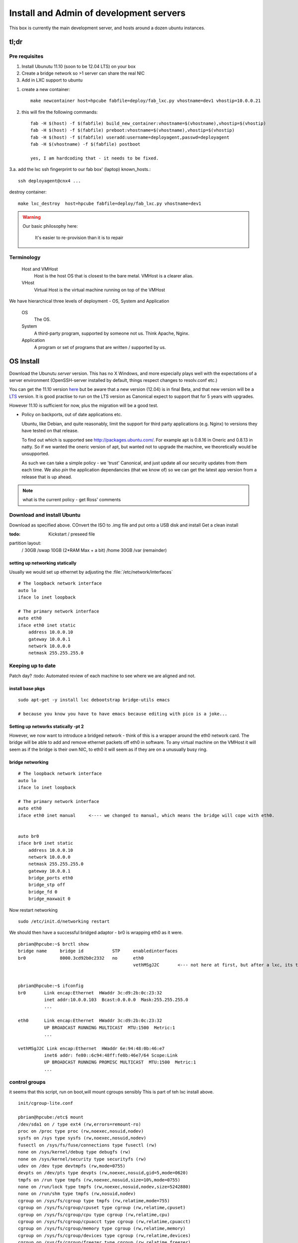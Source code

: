========================================
Install and Admin of development servers
========================================

This box is currently the main development server, and hosts 
around a dozen ubuntu instances.


.. image:: hpcube.jpg
   :width: 20%
   :align: right

tl;dr
=====

Pre requisites
--------------

1. Install Ubunutu 11.10 (soon to be 12.04 LTS) on your box
2. Create a bridge network so >1 server can share the real NIC
3. Add in LXC support to ubuntu



1. create a new container::
   
    make newcontainer host=hpcube fabfile=deploy/fab_lxc.py vhostname=dev1 vhostip=10.0.0.21
    
2. this will fire the following commands::


        fab -H $(host) -f $(fabfile) build_new_container:vhostname=$(vhostname),vhostip=$(vhostip)
        fab -H $(host) -f $(fabfile) preboot:vhostname=$(vhostname),vhostip=$(vhostip)
        fab -H $(host) -f $(fabfile) useradd:username=deployagent,passwd=deployagent
	fab -H $(vhostname) -f $(fabfile) postboot

        yes, I am hardcoding that - it needs to be fixed.
    

3.a. add the lxc ssh fingerprint to our fab box' (laptop) known_hosts.::

    ssh deployagent@cnx4 ...


destroy container::

   make lxc_destroy  host=hpcube fabfile=deploy/fab_lxc.py vhostname=dev1

.. warning::

     Our basic philosophy here:

      It's easier to re-provision than it is to repair


Terminology
-----------

  Host and VMHost
   Host is the host OS that is closest to the bare metal. VMHost is a clearer alias.

  VHost
   Virtual Host is the virtual machine running on top of the VMHost

We have hierarchical three levels of deployment - OS, System and Application

  OS
   The OS.

  System
   A third-party program, supported by someone not us.  Think Apache, Nginx.

  Application
   A program or set of programs that are written / supported by us.  


OS Install
==========

Download the Ubunutu *server* version.  This has no X Windows, and
more especially plays well with the expectations of a server
environment (OpenSSH-server installed by default, things respect
changes to resolv.conf etc.)

You can get the 11.10 version `here
<http://www.ubuntu.com/start-download?distro=server&bits=32&release=latest>`_
but be aware that a new version (12.04) is in final Beta,  and that new version will be a `LTS
<https://wiki.ubuntu.com/LTS>`_ version.  It is good practise to run
on the LTS version as Canonical expect to support that for 5 years
with upgrades.

However 11.10 is sufficient for now, plus the migration will be a good test.


* Policy on backports, out of date applications etc.

  Ubuntu, like Debian, and quite reasonably, limit the support for
  third party applications (e.g. Nginx) to versions they have tested
  on that release.

  To find out which is supported see http://packages.ubuntu.com/.  For
  example apt is 0.8.16 in Oneric and 0.8.13 in natty.  So if we
  wanted the oneric version of apt, but wanted not to upgrade the
  machine, we theoretically would be unsupported.


  As such we can take a simple policy - we 'trust' Canonical, and 
  just update all our security updates from them each time.
  We also *pin* the application dependancies (that we know of)
  so we can get the latest app version from a release that is up ahead.


.. note:: what is the current policy - get Ross' comments




Download and install Ubuntu
---------------------------

Download as specified above.  COnvert the ISO to .img file and put onto a USB disk and install
Get a clean install

:todo: Kickstart / preseed file

partition layout:
   / 30GB
   /swap 10GB (2*RAM Max + a bit)
   /home 30GB
   /var  (remainder)



setting up networking statically
~~~~~~~~~~~~~~~~~~~~~~~~~~~~~~~~

..   seems the linux curse strikes - debian has /etc/networking/interfaces, but u=buntu has /etc/network/interfaces

Usually we would set up ethernet by adjusting the :file:`/etc/network/interfaces`

::

     # The loopback network interface
     auto lo
     iface lo inet loopback

     # The primary network interface
     auto eth0
     iface eth0 inet static
         address 10.0.0.10
         gateway 10.0.0.1
         network 10.0.0.0
         netmask 255.255.255.0

     



Keeping up to date
------------------

Patch day?
:todo: Automated review of each machine to see where we are aligned and not.



install base pkgs
~~~~~~~~~~~~~~~~~
::

    sudo apt-get -y install lxc debootstrap bridge-utils emacs

    # because you know you have to have emacs because editing with pico is a joke...


Setting up networks statically -pt 2
~~~~~~~~~~~~~~~~~~~~~~~~~~~~~~~~~~~~

However, we now want to introduce a bridged network - think of this is
a wrapper around the eth0 network card.  The bridge will be able to
add and remove ethernet packets off eth0 in software.  To any virtual
machine on the VMHost it will seem as if the bridge is their own NIC,
to eth0 it will seem as if they are on a unusually busy ring.



bridge networking
~~~~~~~~~~~~~~~~~

::

    # The loopback network interface
    auto lo
    iface lo inet loopback

    # The primary network interface
    auto eth0
    iface eth0 inet manual     <---- we changed to manual, which means the bridge will cope with eth0.


    auto br0
    iface br0 inet static
	address 10.0.0.10    
	network 10.0.0.0
	netmask 255.255.255.0
	gateway 10.0.0.1
	bridge_ports eth0
	bridge_stp off
	bridge_fd 0
	bridge_maxwait 0

Now restart networking ::

      sudo /etc/init.d/networking restart

We should then have a successful bridged adaptor - br0 is wrapping eth0 as it were.

::

    pbrian@hpcube:~$ brctl show
    bridge name     bridge id           STP     enabledinterfaces
    br0             8000.3cd92b0c2332   no      eth0
						vethMSgJ2C       <--- not here at first, but after a lxc, its the virtual nic being 'bridged' to


    pbrian@hpcube:~$ ifconfig
    br0       Link encap:Ethernet  HWaddr 3c:d9:2b:0c:23:32  
	      inet addr:10.0.0.103  Bcast:0.0.0.0  Mask:255.255.255.0
              ...
   
    eth0      Link encap:Ethernet  HWaddr 3c:d9:2b:0c:23:32  
	      UP BROADCAST RUNNING MULTICAST  MTU:1500  Metric:1
              ...

    vethMSgJ2C Link encap:Ethernet  HWaddr 6e:94:48:0b:46:e7  
	      inet6 addr: fe80::6c94:48ff:fe0b:46e7/64 Scope:Link
	      UP BROADCAST RUNNING PROMISC MULTICAST  MTU:1500  Metric:1
              ...




control groups
--------------

it seems that this script, run on boot,will mount cgroups sensibly
This is part of teh lxc install above.

::

    init/cgroup-lite.conf

    pbrian@hpcube:/etc$ mount
    /dev/sda1 on / type ext4 (rw,errors=remount-ro)
    proc on /proc type proc (rw,noexec,nosuid,nodev)
    sysfs on /sys type sysfs (rw,noexec,nosuid,nodev)
    fusectl on /sys/fs/fuse/connections type fusectl (rw)
    none on /sys/kernel/debug type debugfs (rw)
    none on /sys/kernel/security type securityfs (rw)
    udev on /dev type devtmpfs (rw,mode=0755)
    devpts on /dev/pts type devpts (rw,noexec,nosuid,gid=5,mode=0620)
    tmpfs on /run type tmpfs (rw,noexec,nosuid,size=10%,mode=0755)
    none on /run/lock type tmpfs (rw,noexec,nosuid,nodev,size=5242880)
    none on /run/shm type tmpfs (rw,nosuid,nodev)
    cgroup on /sys/fs/cgroup type tmpfs (rw,relatime,mode=755)
    cgroup on /sys/fs/cgroup/cpuset type cgroup (rw,relatime,cpuset)
    cgroup on /sys/fs/cgroup/cpu type cgroup (rw,relatime,cpu)
    cgroup on /sys/fs/cgroup/cpuacct type cgroup (rw,relatime,cpuacct)
    cgroup on /sys/fs/cgroup/memory type cgroup (rw,relatime,memory)
    cgroup on /sys/fs/cgroup/devices type cgroup (rw,relatime,devices)
    cgroup on /sys/fs/cgroup/freezer type cgroup (rw,relatime,freezer)
    cgroup on /sys/fs/cgroup/net_cls type cgroup (rw,relatime,net_cls)
    cgroup on /sys/fs/cgroup/blkio type cgroup (rw,relatime,blkio)
    cgroup on /sys/fs/cgroup/perf_event type cgroup (rw,relatime,perf_event)



Finally, create a container
~~~~~~~~~~~~~~~~~~~~~~~~~~~

What is a container?  _L_inu_X_ _C_ontainers are the Linux version of
the lightweight jails coming from the Solaris Zones and FreeBSD Jails 
heritage.

Essentially, it is a form of virtualisation.  Execpt that instead of
being able to run any kernel, you run on the kernel of the VMHost.

BSD Jails and SOlaris Zones are well known and trusted services.  LXC
is in the mainline kernel and is in production but is not as
widespread.

I recommend reading the man pages - they are much more up to date than 
most anything on the interwebs.

::

 
    man lxc-create 
    man lxc


What will lxc do?
~~~~~~~~~~~~~~~~~

lxc will create in :file:`/var/lib/lxc/{name}/` a :file:`rootfs` as well as `config`
Into :file:`rootfs` it will copy the entire userland of the VMHost, and apply *chroot on steroids*.
You can alter the sshd_config file in :file:`/var/lib/lxc/cnx01/rootfs/etc/ssh/sshd_config` and it will
run those changes in the container only.

Its really is a virtualised machine.

Disadvantages
~~~~~~~~~~~~~

LXC is a little immature compared to, say, FreeBSD Jails.  It may of
course be my lack of knowledge but the default of copying the whole
userland over means that upgrading is essentially not an upgrade but a
reinstall (upgrade the underlyinh VMHost, and the other packages will
fail.  nullfs is used effectively in BSD Jails to overcome this
problem (essentially each Jail can be symlinked down to use the VMHost
binaries - so one upgrade rules them all.

Its also less mature, less well understood, less widely used so
production use is not a no-brainer.  However for turning one box into
20 dev servers it is a winner.




we need 

1. a lxc configuration file

::

   pbrian@hpcube:/etc/lxc$ cat /etc/lxc/lxc.conf
   lxc.network.type=veth
   lxc.network.link=br0
   lxc.network.flags=up

2. Create the container

I recommend reading the lxc-create script
::

    sudo lxc-create -t ubuntu -f /etc/lxc/lxc.conf -n cnx01

    <this will essentially copy the entire userland over.>

    ...

    Setting up lxcguest (0.7.5-0ubuntu8) ...
    'ubuntu' template installed
    'cnx01' created

    real5m30.625s

2.5 Create deployagent on VMHost
~~~~~~~~~~~~~~~~~~~~~~~~~~~~~~~~

::

   sudo useradd  -d /home/deployagent -g sudo -m -s /bin/bash deployagent
   sudo sh -c "echo deployagent:deployagent | chpasswd"

   We use this user on all vhosts, as means of coralling the deploy rights.  
   I should use ssh keys but passwords will do for today.



3. setup networking on container
~~~~~~~~~~~~~~~~~~~~~~~~~~~~~~~~



(we now have fab files to do this.)

::

   assuming the VMHOST has had deployagent set up (user plus sudoers)
   
   fab -f fab-configlxcinstance.py -H hpcube preboot:vhostname=cnx1,vhostip=10.0.0.11

   this will connect to vmhost, kerslunk the files under rootfs, start the instance, then login as root and fix a few things.
    

It defaults to DHCP (see the lxc-create script)

:file:`/var/lib/lxc/cnx01/rootfs`  is where the rootfs lives.

::

    pbrian@hpcube:/etc/lxc$ ls -l  /var/lib/lxc/cnx01/rootfs/etc/network/interfaces 
    -rw-r--r-- 1 root root 63 2012-04-17 19:56 /var/lib/lxc/cnx01/rootfs/etc/network/interfaces

We now need to alter :file:`/var/lib/lxc/cnx01/rootfs/etc/network/interfaces` to hold a static 
address for eth0::

    pbrian@hpcube:~$ cat /var/lib/lxc/cnx01/rootfs/etc/network/interfaces
    auto lo
    iface lo inet loopback

    auto eth0
    iface eth0 inet static
	address 10.0.0.104
	network 10.0.0.0
	netmask 255.255.255.0
	gateway 10.0.0.1

and check resolv.conf


4. start the container instance 
::


    sudo lxc-start -n cnx01 -d

-d pushes it to daemonise.  So we can run many startups from say rc.local.

We can connect to the console using virtual tty ::

    sudo lxc-console --name cnx01

    ...


    login: xxx

and we can exit that the same way we do for screen (which is what is used in background I think)
-> ctl-a q for quitting


* But what is the password?
  in the lxc-create script look a chpasswd command - this is used to give the root user 
  the password root (root:root) - so the box is not very secure on first boot.  Another 
  thing to fix, but it does mean you can ssh in and passwd / adduser to your hearts content


5. config and advanced useage
~~~~~~~~~~~~~~~~~~~~~~~~~~~~~

There is a lot we could do on top of the basics.  But for now this is sufficient.

config is stored here - and the docs reflect the commands seen::

    less /var/lib/lxc/cnx01/config

Refer to the examples in /usr/lib/lxc/templates



Using Fabric
============

The above is good, however we have migrated to using fabric (and then Jenkins) for the deployments.



Managing Ubuntu
===============

1. ufw 

   /etc/services will map www > 80

::

   ufw allow ssh/tcp
   ufw allow www/tcp
   ufw enable
   ufw status




biblio
======

* http://lxc.teegra.net/#_setup_of_the_controlling_host
* https://help.ubuntu.com/community/KVM/Networking
* http://wiki.debian.org/NetworkConfiguration#The_resolv.conf_configuration_file
* http://www.linuxfoundation.org/collaborate/workgroups/networking/bridge#Bridging_and_Firewalling
* http://blog.controltier.com/2009/04/new-whitepaper-achieving-fully.html 


Known Issues
============

::

    perl: warning: Setting locale failed.
    perl: warning: Please check that your locale settings:
    LANGUAGE = "en_GB:en",
    LC_ALL = (unset),
    LANG = "en_GB.UTF-8"
	are supported and installed on your system.
    perl: warning: Falling back to the standard locale ("C").
    locale: Cannot set LC_CTYPE to default locale: No such file or directory
    locale: Cannot set LC_MESSAGES to default locale: No such file or directory
    locale: Cannot set LC_ALL to default locale: No such file or directory
    Can not write log, openpty() failed (/dev/pts not mounted?)



ALso

1. Seems weird - lxc seems only to respond to outside pings once an internal connection has been made out.  like ping google.
2. ssh timeouts? Or is that the above?
